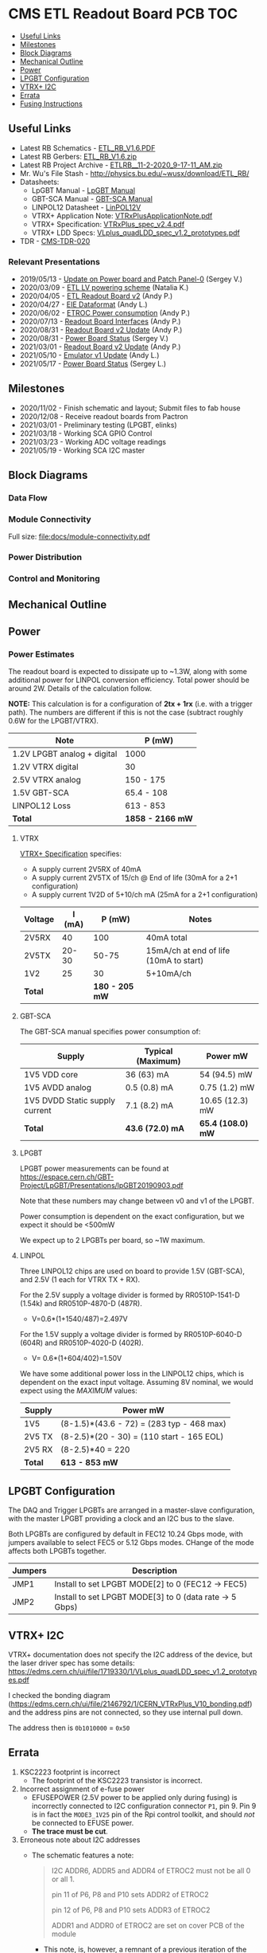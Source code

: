 #+OPTIONS: ^:nil
#+EXPORT_EXCLUDE_TAGS: noexport
* CMS ETL Readout Board PCB :TOC:
  - [[#useful-links][Useful Links]]
  - [[#milestones][Milestones]]
  - [[#block-diagrams][Block Diagrams]]
  - [[#mechanical-outline][Mechanical Outline]]
  - [[#power][Power]]
  - [[#lpgbt-configuration][LPGBT Configuration]]
  - [[#vtrx-i2c][VTRX+ I2C]]
  - [[#errata][Errata]]
  - [[#fusing-instructions][Fusing Instructions]]

** Useful Links
- Latest RB Schematics - [[https://gitlab.cern.ch/cms-etl-electronics/readout-board-pcb/uploads/183954f3a47f967752902acf8ae9c3d3/ETL_RB_V1.6.PDF][ETL_RB_V1.6.PDF]]
- Latest RB Gerbers:  [[https://gitlab.cern.ch/cms-etl-electronics/readout-board-pcb/uploads/5678ebf45c38e1c627c98f56c8df58fa/ETL_RB_V1.6.zip][ETL_RB_V1.6.zip]]
- Latest RB Project Archive - [[https://gitlab.cern.ch/cms-etl-electronics/readout-board-pcb/uploads/25dc68e87a1a2c3de5a3411c434b7c02/ETL_RB__11-2-2020_9-17-11_AM_.zip][ETL_RB__11-2-2020_9-17-11_AM_.zip]]
- Mr. Wu's File Stash - [[http://physics.bu.edu/~wusx/download/ETL_RB/]]
- Datasheets:
  + LpGBT Manual - [[https://lpgbt.web.cern.ch/lpgbt/manual/][LpGBT Manual]]
  + GBT-SCA Manual - [[https://espace.cern.ch/GBT-Project/GBT-SCA/Manuals/GBT-SCA_Manual_2019.002.pdf][GBT-SCA Manual]]
  + LINPOL12 Datasheet - [[https://project-dcdc.web.cern.ch/public/Documents/linPOL12V%20datasheetV3.3.pdf][LinPOL12V]]
  + VTRX+ Application Note: [[https://edms.cern.ch/ui/file/2149674/1/VTRxPlusApplicationNote.pdf][VTRxPlusApplicationNote.pdf]]
  + VTRX+ Specification: [[https://edms.cern.ch/ui/file/1719329/1/VTRxPlus_spec_v2.4.pdf][VTRxPlus_spec_v2.4.pdf]]
  + VTRX+ LDD Specs: [[https://edms.cern.ch/ui/file/1719330/1/VLplus_quadLDD_spec_v1.2_prototypes.pdf][VLplus_quadLDD_spec_v1.2_prototypes.pdf]]
- TDR - [[https://cds.cern.ch/record/2667167/files/CMS-TDR-020.pdf][CMS-TDR-020]]
*** Relevant Presentations
- 2019/05/13 - [[https://indico.cern.ch/event/820512/contributions/3429658/attachments/1842929/3023621/ETL-Cabling-S_Los-May13-2019.pdf][Update on Power board and Patch Panel-0]] (Sergey V.)
- 2020/03/09 - [[https://indico.cern.ch/event/902328/contributions/3798257/attachments/2008611/3355343/2020-03-09_LV_scheme.pdf][ETL LV powering scheme]] (Natalia K.)
- 2020/04/05 - [[https://indico.cern.ch/event/906805/contributions/3815774/attachments/2016073/3369701/2020-04-05-ETL-RBv2-Boston.pdf][ETL Readout Board v2]] (Andy P.)
- 2020/04/27 - [[https://indico.cern.ch/event/912420/contributions/3837314/attachments/2026902/3391190/Andy_Liu_-_Emulator_v1.1.pdf][EIE Dataformat]] (Andy L.)
- 2020/06/02 - [[https://indico.cern.ch/event/931796/contributions/3915833/attachments/2061731/3458677/ETROC2-power-update-v1.pdf][ETROC Power consumption]] (Andy P.)
- 2020/07/13 - [[https://indico.cern.ch/event/939160/contributions/3946133/attachments/2073487/3481402/20200713_readout_board_interfaces.pdf][Readout Board Interfaces]] (Andy P.)
- 2020/08/31 - [[https://indico.cern.ch/event/950697/contributions/3993986/attachments/2093983/3519322/20200831_readout_board_v2.pptx.pdf][Readout Board v2 Update]] (Andy P.)
- 2020/08/31 - [[https://indico.cern.ch/event/950697/contributions/3993988/attachments/2094005/3519146/ETL-PowerConversion-S_Los-Aug31-2020.pdf][Power Board Status]] (Sergey V.)
- 2021/03/01 - [[https://indico.cern.ch/event/1012776/contributions/4250636/attachments/2199248/3719226/20210301_etl_readout_board.pptx.pdf][Readout Board v2 Update]] (Andy P.)
- 2021/05/10 - [[https://indico.cern.ch/event/1037766/contributions/4357988/attachments/2242193/3801880/Emulator%20updates%2020210510%20V3.pdf][Emulator v1 Update]] (Andy L.)
- 2021/05/17 - [[https://indico.cern.ch/event/1039531/contributions/4366460/attachments/2245627/3808234/ETL-MultyChannel-bPOL-Proto-S_Los-May17-2021.pdf][Power Board Status]] (Sergey L.)
** Milestones
- 2020/11/02 - Finish schematic and layout; Submit files to fab house
- 2020/12/08 - Receive readout boards from Pactron
- 2021/03/01 - Preliminary testing (LPGBT, elinks)
- 2021/03/18 - Working SCA GPIO Control
- 2021/03/23 - Working ADC voltage readings
- 2021/05/19 - Working SCA I2C master
** Block Diagrams
*** Data Flow
#+ATTR_HTML: :width 700px
[[file:docs/data-flow.svg]]
*** Module Connectivity
Full size: [[file:docs/module-connectivity.pdf]]
#+ATTR_HTML: :width 700px
[[file:docs/module-connectivity.svg]]
*** Power Distribution
#+ATTR_HTML: :width 700px
[[file:docs/power-distribution.svg]]
*** Control and Monitoring
#+ATTR_HTML: :width 700px
[[file:docs/ctrl-and-mon.svg]]
** Connectors/Interfaces :noexport:
** Mechanical Outline
#+attr_org: :width 700px
[[file:docs/mechanical-outline.png]]
** Power
*** Power Estimates

The readout board is expected to dissipate up to ~1.3W, along with some
additional power for LINPOL conversion efficiency. Total power should be around
2W. Details of the calculation follow.

*NOTE:* This calculation is for a configuration of *2tx + 1rx* (i.e. with a trigger
path). The numbers are different if this is not the case (subtract roughly 0.6W
for the LPGBT/VTRX).

|-----------------------------+------------------|
| Note                        | P (mW)           |
|-----------------------------+------------------|
| 1.2V LPGBT analog + digital | 1000             |
| 1.2V VTRX digital           | 30               |
| 2.5V VTRX analog            | 150 - 175        |
| 1.5V GBT-SCA                | 65.4 - 108       |
| LINPOL12 Loss               | 613 - 853        |
|-----------------------------+------------------|
| *Total*                     | *1858 - 2166 mW* |
|-----------------------------+------------------|

**** VTRX
[[https://edms.cern.ch/ui/file/1719329/1/VTRxPlus_spec_v2.4.pdf][VTRX+ Specification]] specifies:
- A supply current 2V5RX of 40mA
- A supply current 2V5TX of  15/ch @ End of life (30mA for a 2+1 configuration)
- A supply current 1V2D of 5+10/ch mA (25mA for a 2+1 configuration)

|---------+--------+----------------+----------------------------------------|
| Voltage | I (mA) |         P (mW) | Notes                                  |
|---------+--------+----------------+----------------------------------------|
| 2V5RX   |     40 |            100 | 40mA total                             |
| 2V5TX   |  20-30 |          50-75 | 15mA/ch at end of life (10mA to start) |
| 1V2     |     25 |             30 | 5+10mA/ch                              |
|---------+--------+----------------+----------------------------------------|
| *Total* |        | *180 - 205 mW* |                                        |
|---------+--------+----------------+----------------------------------------|

**** GBT-SCA
The GBT-SCA manual specifies power consumption of:

|--------------------------------+-------------------+-----------------|
| Supply                         | Typical (Maximum) | Power mW        |
|--------------------------------+-------------------+-----------------|
| 1V5 VDD core                   | 36 (63) mA        | 54 (94.5) mW    |
| 1V5 AVDD analog                | 0.5 (0.8) mA      | 0.75 (1.2) mW   |
| 1V5 DVDD Static supply current | 7.1 (8.2) mA      | 10.65 (12.3) mW |
|--------------------------------+-------------------+-----------------|
| *Total*                          | *43.6 (72.0) mA*    | *65.4 (108.0) mW* |
|--------------------------------+-------------------+-----------------|

**** LPGBT
LPGBT power measurements can be found at
https://espace.cern.ch/GBT-Project/LpGBT/Presentations/lpGBT20190903.pdf

Note that these numbers may change between v0 and v1 of the LPGBT.

Power consumption is dependent on the exact configuration, but we expect it
should be <500mW

We expect up to 2 LPGBTs per board, so ~1W maximum.

**** LINPOL

Three LINPOL12 chips are used on board to provide 1.5V (GBT-SCA), and 2.5V (1
each for VTRX TX + RX).

For the 2.5V supply a voltage divider is formed by RR0510P-1541-D (1.54k) and
RR0510P-4870-D (487R).
 - V=0.6*(1+1540/487)=2.497V

For the 1.5V supply a voltage divider is formed by RR0510P-6040-D (604R) and
RR0510P-4020-D (402R).
 - V= 0.6*(1+604/402)=1.50V

We have some additional power loss in the LINPOL12 chips, which is dependent on
the exact input voltage. Assuming 8V nominal, we would expect using the /MAXIMUM/
values:

|--------+-------------------------------------------|
| Supply | Power mW                                  |
|--------+-------------------------------------------|
| 1V5    | (8-1.5)*(43.6 - 72) = (283 typ - 468 max) |
| 2V5 TX | (8-2.5)*(20 - 30) = (110 start - 165 EOL) |
| 2V5 RX | (8-2.5)*40 = 220                          |
|--------+-------------------------------------------|
| *Total*  | *613 - 853 mW*                              |
|--------+-------------------------------------------|

** LPGBT Configuration

The DAQ and Trigger LPGBTs are arranged in a master-slave configuration, with
the master LPGBT providing a clock and an I2C bus to the slave.

Both LPGBTs are configured by default in FEC12 10.24 Gbps mode, with jumpers
available to select FEC5 or 5.12 Gbps modes. CHange of the mode affects both
LPGBTs together.

|---------+--------------------------------------------------------|
| Jumpers | Description                                            |
|---------+--------------------------------------------------------|
| JMP1    | Install to set LPGBT MODE[2] to 0 (FEC12 → FEC5)       |
| JMP2    | Install to set LPGBT MODE[3] to 0 (data rate → 5 Gbps) |
|---------+--------------------------------------------------------|

** VTRX+ I2C
VTRX+ documentation does not specify the I2C address of the device, but the
laser driver spec has some details:
[[https://edms.cern.ch/ui/file/1719330/1/VLplus_quadLDD_spec_v1.2_prototypes.pdf]]

I checked the bonding diagram
([[https://edms.cern.ch/ui/file/2146792/1/CERN_VTRxPlus_V10_bonding.pdf]]) and the
address pins are not connected, so they use internal pull down.

The address then is ~0b1010000~ = ~0x50~

** Errata
1) KSC2223 footprint is incorrect
   - The footprint of the KSC2223 transistor is incorrect.
2) Incorrect assignment of e-fuse power
   - EFUSEPOWER (2.5V power to be applied only during fusing) is incorrectly
     connected to I2C configuration connector ~P1~, pin 9. Pin 9 is in fact the
     ~MODE3_1V25~ pin of the Rpi control toolkit, and should /not/ be connected to
     EFUSE power.
   - *The trace must be cut*.
3) Erroneous note about I2C addresses
   - The schematic features a note:
       #+begin_quote
     I2C ADDR6, ADDR5 and ADDR4 of ETROC2 must not be all 0 or all 1.

     pin 11 of P6, P8 and P10 sets ADDR2 of ETROC2

     pin 12 of P6, P8 and P10 sets ADDR3 of ETROC2

     ADDR1 and ADDR0 of ETROC2 are set on cover PCB of the module

       #+end_quote
     + This note, is, however, a remnant of a previous iteration of the design
       where all modules were on the same i2c bus. In the current configuration,
       each module has its own I2C bus, and shares the same address.
** Fusing Instructions
** Inventory
*** v1
|---------+--------+-------+----------|
| Board # | Fusing | Notes | Location |
|---------+--------+-------+----------|
|       1 |        |       |          |
|       2 |        |       |          |
|       3 |        |       |          |
|       4 |        |       |          |
|---------+--------+-------+----------|
